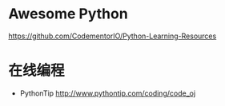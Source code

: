 # -*- mode: Org; org-download-image-dir: "../../images"; -*-
#+BEGIN_COMMENT
.. title: python
.. slug: python
#+END_COMMENT

* Awesome Python

https://github.com/CodementorIO/Python-Learning-Resources

* 在线编程
- PythonTip
   http://www.pythontip.com/coding/code_oj

